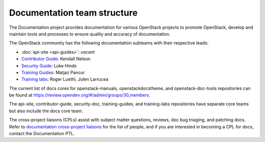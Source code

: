 .. _team_structure:

============================
Documentation team structure
============================

The Documentation project provides documentation for various OpenStack
projects to promote OpenStack, develop and maintain tools and processes
to ensure quality and accuracy of documentation.

The OpenStack community has the following documentation subteams
with their respective leads:

* :doc:`api-site <api-guides>`: *vacant*
* `Contributor Guide
  <https://docs.openstack.org/contributors/>`_:
  Kendall Nelson
* `Security Guide
  <https://wiki.openstack.org/wiki/Documentation/SecurityGuide>`_:
  Luke Hinds
* `Training Guides <https://wiki.openstack.org/wiki/Training-guides>`_:
  Matjaz Pancur
* `Training labs
  <https://wiki.openstack.org/wiki/Documentation/training-labs>`_:
  Roger Luethi, Julen Larrucea

The current list of docs cores for openstack-manuals, openstackdocstheme,
and openstack-doc-tools repositories can be found at
https://review.opendev.org/#/admin/groups/30,members.

The api-site, contributor-guide, security-doc, training-guides, and
training-labs repositories have separate core teams but also include the
docs core team.

The cross-project liaisons (CPLs) assist with subject matter questions,
reviews, doc bug triaging, and patching docs.
Refer to `documentation cross-project liaisons
<https://wiki.openstack.org/wiki/CrossProjectLiaisons#Documentation>`_
for the list of people, and if you are interested in becoming a CPL
for docs, contact the Documentation PTL.
